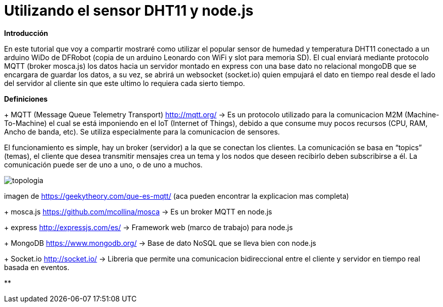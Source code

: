 = Utilizando el sensor DHT11 y node.js

:hp-tags: node.js express mongoDB MQTT mosca.js socket.io DHT11


**Introducción**

En este tutorial que voy a compartir mostraré como utilizar el popular sensor de humedad y temperatura DHT11 conectado a un arduino WiDo de DFRobot (copia de un arduino Leonardo con WiFi y slot para memoria SD). El cual enviará mediante protocolo MQTT (broker mosca.js) los datos hacia un servidor montado en express con una base dato no relacional mongoDB que se encargara de guardar los datos, a su vez, se abrirá un websocket (socket.io) quien empujará el dato en tiempo real desde el lado del servidor al cliente sin que este ultimo lo requiera cada sierto tiempo. 



**Definiciones**

+ MQTT (Message Queue Telemetry Transport) http://mqtt.org/ -> Es un protocolo utilizado para la comunicacion M2M (Machine-To-Machine) el cual se está imponiendo en el IoT (Internet of Things), debido a que consume muy pocos recursos (CPU, RAM, Ancho de banda, etc). Se utiliza especialmente para la comunicacion de sensores.

El funcionamiento es simple, hay un broker (servidor) a la que se conectan los clientes.
La comunicación se basa en “topics” (temas), el cliente que desea transmitir mensajes crea un tema y los nodos que deseen recibirlo deben subscribirse a él. La comunicación puede ser de uno a uno, o de uno a muchos.

image::topologia.png[]
imagen de https://geekytheory.com/que-es-mqtt/ (aca pueden encontrar la explicacion mas completa)


+ mosca.js https://github.com/mcollina/mosca -> Es un broker MQTT en node.js

+ express http://expressjs.com/es/ -> Framework web (marco de trabajo) para node.js

+ MongoDB https://www.mongodb.org/ -> Base de dato NoSQL que se lleva bien con node.js

+ Socket.io http://socket.io/ -> Libreria que permite una comunicacion bidireccional entre el cliente y servidor en tiempo real basada en eventos.

**
